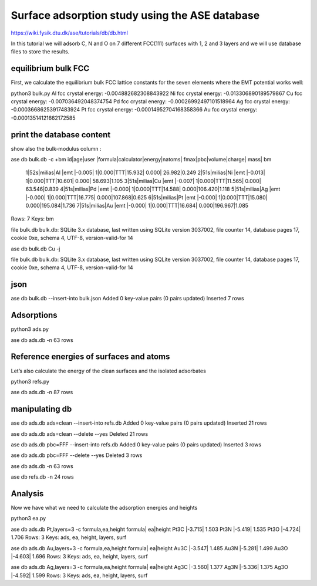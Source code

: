 ===============================================
Surface adsorption study using the ASE database
===============================================

https://wiki.fysik.dtu.dk/ase/tutorials/db/db.html

In this tutorial we will adsorb C, N and O on 7 different FCC(111) surfaces with 1, 2 and 3 layers and we will use database files to store the results.

equilibrium bulk FCC
~~~~~~~~~~~~~~~~~~~~
First, we calculate the equilibrium bulk FCC lattice constants for the seven elements where the EMT potential works well:

python3 bulk.py
Al fcc crystal energy: -0.004882682308843922
Ni fcc crystal energy: -0.013306890189579867
Cu fcc crystal energy: -0.007036492048374754
Pd fcc crystal energy: -0.00026992497101518964
Ag fcc crystal energy: -0.00036686253917483924
Pt fcc crystal energy: -0.00014952704168358366
Au fcc crystal energy: -0.00013514121662172585


print the database content
~~~~~~~~~~~~~~~~~~~~~~~~~~
show also the bulk-modulus column :

ase db bulk.db -c +bm
id|age|user  |formula|calculator|energy|natoms| fmax|pbc|volume|charge|   mass|   bm
 1|52s|milias|Al     |emt       |-0.005|     1|0.000|TTT|15.932| 0.000| 26.982|0.249
 2|51s|milias|Ni     |emt       |-0.013|     1|0.000|TTT|10.601| 0.000| 58.693|1.105
 3|51s|milias|Cu     |emt       |-0.007|     1|0.000|TTT|11.565| 0.000| 63.546|0.839
 4|51s|milias|Pd     |emt       |-0.000|     1|0.000|TTT|14.588| 0.000|106.420|1.118
 5|51s|milias|Ag     |emt       |-0.000|     1|0.000|TTT|16.775| 0.000|107.868|0.625
 6|51s|milias|Pt     |emt       |-0.000|     1|0.000|TTT|15.080| 0.000|195.084|1.736
 7|51s|milias|Au     |emt       |-0.000|     1|0.000|TTT|16.684| 0.000|196.967|1.085
Rows: 7
Keys: bm

file bulk.db
bulk.db: SQLite 3.x database, last written using SQLite version 3037002, file counter 14, database pages 17, cookie 0xe, schema 4, UTF-8, version-valid-for 14

ase db bulk.db Cu -j

file bulk.db
bulk.db: SQLite 3.x database, last written using SQLite version 3037002, file counter 14, database pages 17, cookie 0xe, schema 4, UTF-8, version-valid-for 14

json
~~~~
ase db bulk.db --insert-into bulk.json
Added 0 key-value pairs (0 pairs updated)
Inserted 7 rows

Adsorptions
~~~~~~~~~~~
python3 ads.py

ase db ads.db -n
63 rows

Reference energies of surfaces and atoms
~~~~~~~~~~~~~~~~~~~~~~~~~~~~~~~~~~~~~~~~
Let’s also calculate the energy of the clean surfaces and the isolated adsorbates

python3 refs.py

ase db ads.db -n
87 rows


manipulating db
~~~~~~~~~~~~~~~
ase db ads.db ads=clean --insert-into refs.db
Added 0 key-value pairs (0 pairs updated)
Inserted 21 rows

ase db ads.db ads=clean --delete --yes
Deleted 21 rows

ase db ads.db pbc=FFF --insert-into refs.db
Added 0 key-value pairs (0 pairs updated)
Inserted 3 rows

ase db ads.db pbc=FFF --delete --yes
Deleted 3 rows

ase db ads.db -n
63 rows

ase db refs.db -n
24 rows

Analysis
~~~~~~~~
Now we have what we need to calculate the adsorption energies and heights

python3 ea.py

ase db ads.db Pt,layers=3 -c formula,ea,height
formula|    ea|height
Pt3C   |-3.715| 1.503
Pt3N   |-5.419| 1.535
Pt3O   |-4.724| 1.706
Rows: 3
Keys: ads, ea, height, layers, surf

ase db ads.db Au,layers=3 -c formula,ea,height
formula|    ea|height
Au3C   |-3.547| 1.485
Au3N   |-5.281| 1.499
Au3O   |-4.603| 1.696
Rows: 3
Keys: ads, ea, height, layers, surf

ase db ads.db Ag,layers=3 -c formula,ea,height
formula|    ea|height
Ag3C   |-3.560| 1.377
Ag3N   |-5.336| 1.375
Ag3O   |-4.592| 1.599
Rows: 3
Keys: ads, ea, height, layers, surf

